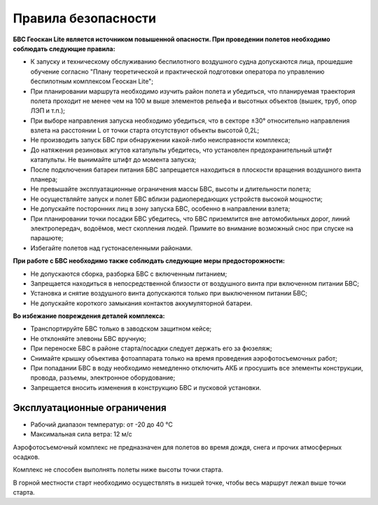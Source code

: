 Правила безопасности
=======================

**БВС Геоскан Lite является источником повышенной опасности. При проведении полетов необходимо соблюдать следующие правила:**

* К запуску и техническому обслуживанию беспилотного воздушного судна допускаются лица, прошедшие обучение согласно "Плану теоретической и практической подготовки оператора по управлению беспилотным комплексом Геоскан Lite";

* При планировании маршрута необходимо изучить район полета и убедиться, что планируемая траектория полета проходит не менее чем на 100 м выше элементов рельефа и высотных объектов (вышек, труб, опор ЛЭП и т.п.);


* При выборе направления запуска необходимо убедиться, что в секторе ±30° относительно направления взлета на расстоянии L от точки старта отсутствуют объекты высотой 0,2L;


* Не производить запуск БВС при обнаружении какой-либо неисправности комплекса;


* До натяжения резиновых жгутов катапульты убедитесь, что установлен предохранительный штифт катапульты. Не вынимайте штифт до момента запуска;


* После подключения батареи питания БВС запрещается находиться в плоскости вращения воздушного винта планера;


* Не превышайте эксплуатационные ограничения массы БВС, высоты и длительности полета;


* Не осуществляйте запуск и полет БВС вблизи радиопередающих устройств высокой мощности;


* Не допускайте посторонних лиц в зону запуска БВС, особенно в направлении взлета;


* При планировании точки посадки БВС убедитесь, что БВС приземлится вне автомобильных дорог, линий электропередач, водоёмов, мест скопления людей. Примите во внимание возможный снос при спуске на парашюте;


* Избегайте полетов над густонаселенными районами.


**При работе с БВС необходимо также соблюдать следующие меры предосторожности:**

* Не допускаются сборка, разборка БВС с включенным питанием;

* Запрещается находиться в непосредственной близости от воздушного винта при включенном питании БВС;

* Установка и снятие воздушного винта допускаются только при выключенном питании БВС;

* Не допускайте короткого замыкания контактов аккумуляторной батареи.


**Во избежание повреждения деталей комплекса:**

* Транспортируйте БВС только в заводском защитном кейсе;

* Не отклоняйте элевоны БВС вручную;

* При переноске БВС в районе старта/посадки следует держать его за фюзеляж;

* Снимайте крышку объектива фотоаппарата только на время проведения аэрофотосъемочных работ;

* При попадании БВС в воду необходимо немедленно отключить АКБ и просушить все элементы конструкции, провода, разъемы, электронное оборудование;

* Запрещается вносить изменения в конструкцию БВС и пусковой установки.

Эксплуатационные ограничения
------------------------------

* Рабочий диапазон температур: от -20 до 40 °С
* Максимальная сила ветра: 12 м/с

Аэрофотосъемочный комплекс не предназначен для полетов во время дождя, снега и прочих атмосферных осадков. 

Комплекс не способен выполнять полеты ниже высоты точки старта. 

В горной местности старт необходимо осуществлять в низшей точке, чтобы весь маршрут лежал выше точки старта. 